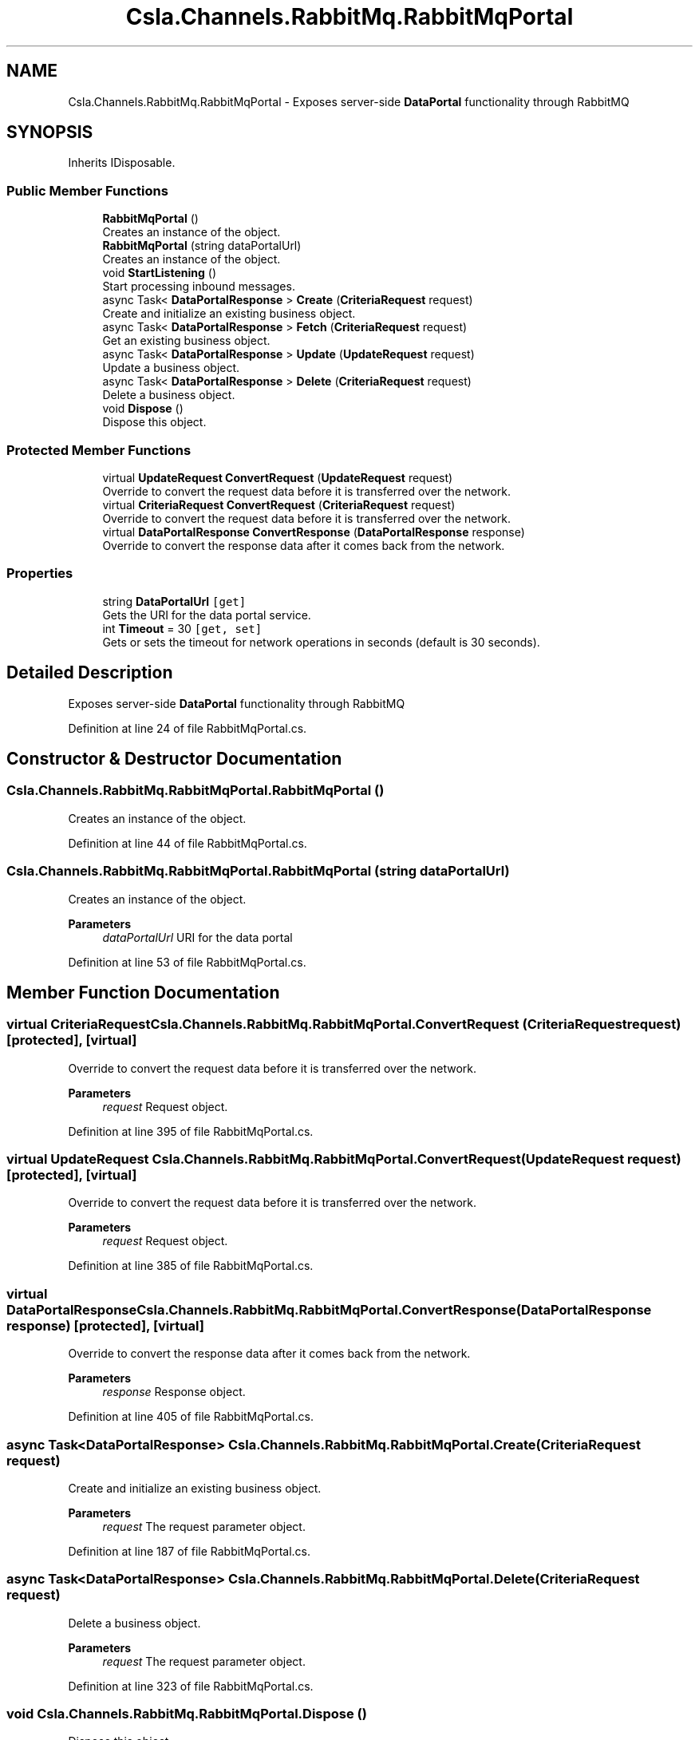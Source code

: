 .TH "Csla.Channels.RabbitMq.RabbitMqPortal" 3 "Thu Jul 22 2021" "Version 5.4.2" "CSLA.NET" \" -*- nroff -*-
.ad l
.nh
.SH NAME
Csla.Channels.RabbitMq.RabbitMqPortal \- Exposes server-side \fBDataPortal\fP functionality through RabbitMQ  

.SH SYNOPSIS
.br
.PP
.PP
Inherits IDisposable\&.
.SS "Public Member Functions"

.in +1c
.ti -1c
.RI "\fBRabbitMqPortal\fP ()"
.br
.RI "Creates an instance of the object\&. "
.ti -1c
.RI "\fBRabbitMqPortal\fP (string dataPortalUrl)"
.br
.RI "Creates an instance of the object\&. "
.ti -1c
.RI "void \fBStartListening\fP ()"
.br
.RI "Start processing inbound messages\&. "
.ti -1c
.RI "async Task< \fBDataPortalResponse\fP > \fBCreate\fP (\fBCriteriaRequest\fP request)"
.br
.RI "Create and initialize an existing business object\&. "
.ti -1c
.RI "async Task< \fBDataPortalResponse\fP > \fBFetch\fP (\fBCriteriaRequest\fP request)"
.br
.RI "Get an existing business object\&. "
.ti -1c
.RI "async Task< \fBDataPortalResponse\fP > \fBUpdate\fP (\fBUpdateRequest\fP request)"
.br
.RI "Update a business object\&. "
.ti -1c
.RI "async Task< \fBDataPortalResponse\fP > \fBDelete\fP (\fBCriteriaRequest\fP request)"
.br
.RI "Delete a business object\&. "
.ti -1c
.RI "void \fBDispose\fP ()"
.br
.RI "Dispose this object\&. "
.in -1c
.SS "Protected Member Functions"

.in +1c
.ti -1c
.RI "virtual \fBUpdateRequest\fP \fBConvertRequest\fP (\fBUpdateRequest\fP request)"
.br
.RI "Override to convert the request data before it is transferred over the network\&. "
.ti -1c
.RI "virtual \fBCriteriaRequest\fP \fBConvertRequest\fP (\fBCriteriaRequest\fP request)"
.br
.RI "Override to convert the request data before it is transferred over the network\&. "
.ti -1c
.RI "virtual \fBDataPortalResponse\fP \fBConvertResponse\fP (\fBDataPortalResponse\fP response)"
.br
.RI "Override to convert the response data after it comes back from the network\&. "
.in -1c
.SS "Properties"

.in +1c
.ti -1c
.RI "string \fBDataPortalUrl\fP\fC [get]\fP"
.br
.RI "Gets the URI for the data portal service\&. "
.ti -1c
.RI "int \fBTimeout\fP = 30\fC [get, set]\fP"
.br
.RI "Gets or sets the timeout for network operations in seconds (default is 30 seconds)\&. "
.in -1c
.SH "Detailed Description"
.PP 
Exposes server-side \fBDataPortal\fP functionality through RabbitMQ 


.PP
Definition at line 24 of file RabbitMqPortal\&.cs\&.
.SH "Constructor & Destructor Documentation"
.PP 
.SS "Csla\&.Channels\&.RabbitMq\&.RabbitMqPortal\&.RabbitMqPortal ()"

.PP
Creates an instance of the object\&. 
.PP
Definition at line 44 of file RabbitMqPortal\&.cs\&.
.SS "Csla\&.Channels\&.RabbitMq\&.RabbitMqPortal\&.RabbitMqPortal (string dataPortalUrl)"

.PP
Creates an instance of the object\&. 
.PP
\fBParameters\fP
.RS 4
\fIdataPortalUrl\fP URI for the data portal
.RE
.PP

.PP
Definition at line 53 of file RabbitMqPortal\&.cs\&.
.SH "Member Function Documentation"
.PP 
.SS "virtual \fBCriteriaRequest\fP Csla\&.Channels\&.RabbitMq\&.RabbitMqPortal\&.ConvertRequest (\fBCriteriaRequest\fP request)\fC [protected]\fP, \fC [virtual]\fP"

.PP
Override to convert the request data before it is transferred over the network\&. 
.PP
\fBParameters\fP
.RS 4
\fIrequest\fP Request object\&.
.RE
.PP

.PP
Definition at line 395 of file RabbitMqPortal\&.cs\&.
.SS "virtual \fBUpdateRequest\fP Csla\&.Channels\&.RabbitMq\&.RabbitMqPortal\&.ConvertRequest (\fBUpdateRequest\fP request)\fC [protected]\fP, \fC [virtual]\fP"

.PP
Override to convert the request data before it is transferred over the network\&. 
.PP
\fBParameters\fP
.RS 4
\fIrequest\fP Request object\&.
.RE
.PP

.PP
Definition at line 385 of file RabbitMqPortal\&.cs\&.
.SS "virtual \fBDataPortalResponse\fP Csla\&.Channels\&.RabbitMq\&.RabbitMqPortal\&.ConvertResponse (\fBDataPortalResponse\fP response)\fC [protected]\fP, \fC [virtual]\fP"

.PP
Override to convert the response data after it comes back from the network\&. 
.PP
\fBParameters\fP
.RS 4
\fIresponse\fP Response object\&.
.RE
.PP

.PP
Definition at line 405 of file RabbitMqPortal\&.cs\&.
.SS "async Task<\fBDataPortalResponse\fP> Csla\&.Channels\&.RabbitMq\&.RabbitMqPortal\&.Create (\fBCriteriaRequest\fP request)"

.PP
Create and initialize an existing business object\&. 
.PP
\fBParameters\fP
.RS 4
\fIrequest\fP The request parameter object\&.
.RE
.PP

.PP
Definition at line 187 of file RabbitMqPortal\&.cs\&.
.SS "async Task<\fBDataPortalResponse\fP> Csla\&.Channels\&.RabbitMq\&.RabbitMqPortal\&.Delete (\fBCriteriaRequest\fP request)"

.PP
Delete a business object\&. 
.PP
\fBParameters\fP
.RS 4
\fIrequest\fP The request parameter object\&.
.RE
.PP

.PP
Definition at line 323 of file RabbitMqPortal\&.cs\&.
.SS "void Csla\&.Channels\&.RabbitMq\&.RabbitMqPortal\&.Dispose ()"

.PP
Dispose this object\&. 
.PP
Definition at line 415 of file RabbitMqPortal\&.cs\&.
.SS "async Task<\fBDataPortalResponse\fP> Csla\&.Channels\&.RabbitMq\&.RabbitMqPortal\&.Fetch (\fBCriteriaRequest\fP request)"

.PP
Get an existing business object\&. 
.PP
\fBParameters\fP
.RS 4
\fIrequest\fP The request parameter object\&.
.RE
.PP

.PP
Definition at line 234 of file RabbitMqPortal\&.cs\&.
.SS "void Csla\&.Channels\&.RabbitMq\&.RabbitMqPortal\&.StartListening ()"

.PP
Start processing inbound messages\&. 
.PP
Definition at line 91 of file RabbitMqPortal\&.cs\&.
.SS "async Task<\fBDataPortalResponse\fP> Csla\&.Channels\&.RabbitMq\&.RabbitMqPortal\&.Update (\fBUpdateRequest\fP request)"

.PP
Update a business object\&. 
.PP
\fBParameters\fP
.RS 4
\fIrequest\fP The request parameter object\&.
.RE
.PP

.PP
Definition at line 281 of file RabbitMqPortal\&.cs\&.
.SH "Property Documentation"
.PP 
.SS "string Csla\&.Channels\&.RabbitMq\&.RabbitMqPortal\&.DataPortalUrl\fC [get]\fP"

.PP
Gets the URI for the data portal service\&. 
.PP
Definition at line 29 of file RabbitMqPortal\&.cs\&.
.SS "int Csla\&.Channels\&.RabbitMq\&.RabbitMqPortal\&.Timeout = 30\fC [get]\fP, \fC [set]\fP"

.PP
Gets or sets the timeout for network operations in seconds (default is 30 seconds)\&. 
.PP
Definition at line 39 of file RabbitMqPortal\&.cs\&.

.SH "Author"
.PP 
Generated automatically by Doxygen for CSLA\&.NET from the source code\&.
